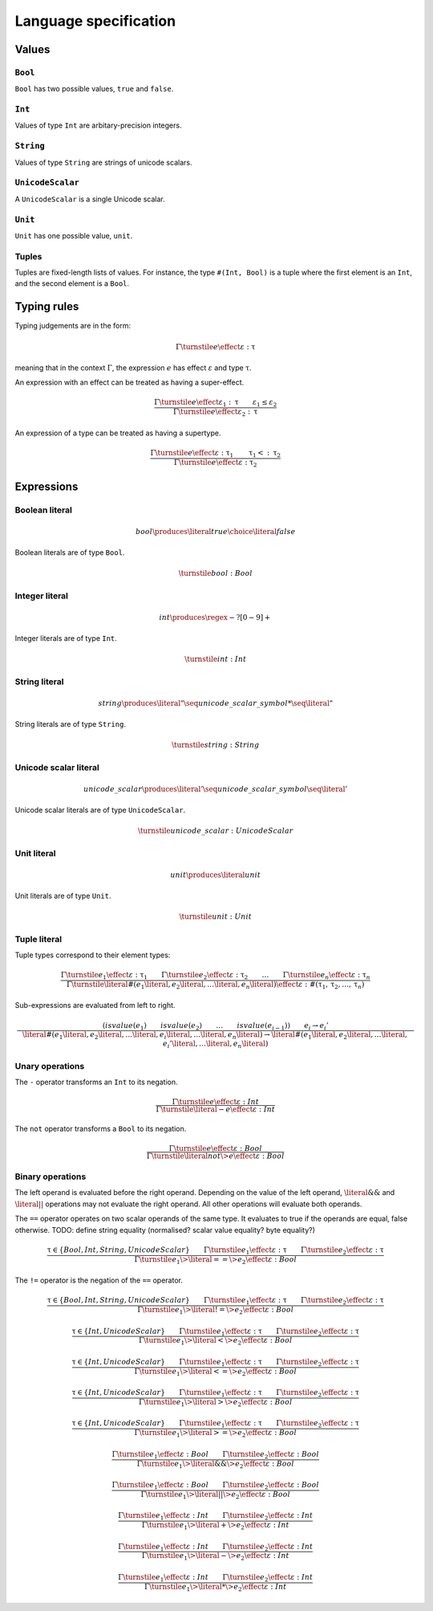 Language specification
======================

Values
------

``Bool``
~~~~~~~~

``Bool`` has two possible values, ``true`` and ``false``.

``Int``
~~~~~~~

Values of type ``Int`` are arbitary-precision integers.

``String``
~~~~~~~~~~

Values of type ``String`` are strings of unicode scalars.

``UnicodeScalar``
~~~~~~~~~~~~~~~~~

A ``UnicodeScalar`` is a single Unicode scalar.

``Unit``
~~~~~~~~

``Unit`` has one possible value, ``unit``.

Tuples
~~~~~~

Tuples are fixed-length lists of values.
For instance, the type ``#(Int, Bool)`` is a tuple where the first element is an ``Int``, and the second element is a ``Bool``.

Typing rules
------------

Typing judgements are in the form:

.. math::

    \Gamma \turnstile e \effect \varepsilon : \uptau

meaning that in the context :math:`\Gamma`, the expression :math:`e` has effect :math:`\varepsilon` and type :math:`\uptau`.

An expression with an effect can be treated as having a super-effect.

.. math::

    \frac{
        \Gamma \turnstile e \effect \varepsilon_1 : \uptau \qquad
        \varepsilon_1 \leq \varepsilon_2
    } {
        \Gamma \turnstile e \effect \varepsilon_2 : \uptau
    }

An expression of a type can be treated as having a supertype.

.. math::

    \frac{
        \Gamma \turnstile e \effect \varepsilon : \uptau_1 \qquad
        \uptau_1 <: \uptau_2
    } {
        \Gamma \turnstile e \effect \varepsilon : \uptau_2
    }

Expressions
-----------

.. math::
    :nowrap:

    \begin{align*}
    e
        \produces & bool \\
        \choice & int \\
        \choice & string \\
        \choice & unicode\_scalar \\
        \choice & unit \\
        \choice & tuple \\
        \choice & unary\_operation \\
        \choice & binary\_operation \\
    \end{align*}

Boolean literal
~~~~~~~~~~~~~~~

.. .. productionlist::
     expr: "true" | "false"

.. math::

    bool \produces \literal{true} \choice \literal{false}

Boolean literals are of type ``Bool``.

.. math::

    \turnstile bool: Bool

Integer literal
~~~~~~~~~~~~~~~

.. math::

    int \produces \regex{-?[0-9]+}

Integer literals are of type ``Int``.

.. math::

    \turnstile int: Int

String literal
~~~~~~~~~~~~~~

.. math::

    string \produces \literal{"} \seq unicode\_scalar\_symbol* \seq \literal{"}

String literals are of type ``String``.

.. math ::

    \turnstile string: String

Unicode scalar literal
~~~~~~~~~~~~~~~~~~~~~~

.. math::

    unicode\_scalar \produces \literal{'} \seq unicode\_scalar\_symbol \seq \literal{'}

Unicode scalar literals are of type ``UnicodeScalar``.

.. math::

    \turnstile unicode\_scalar: UnicodeScalar

Unit literal
~~~~~~~~~~~~

.. math::

    unit \produces \literal{unit}

Unit literals are of type ``Unit``.

.. math::

    \turnstile unit: Unit

Tuple literal
~~~~~~~~~~~~~

.. math::
    :nowrap:

    \begin{align*}
    tuple \produces & \literal{\#(} \seq \optional{tuple\_contents} \seq \literal{)} \\
    tuple\_contents \produces & e \seq (\literal{,} \seq e) * \seq \literal{,} ?
    \end{align*}

Tuple types correspond to their element types:

.. math::

    \frac{
        \Gamma \turnstile e_1 \effect \varepsilon : \uptau_1 \qquad
        \Gamma \turnstile e_2 \effect \varepsilon : \uptau_2 \qquad
        \dots \qquad
        \Gamma \turnstile e_n \effect \varepsilon : \uptau_n
    }{
        \Gamma \turnstile \literal{\#(}e_1\literal{,} e_2\literal{,} \dots\literal{,} e_n\literal{)} \effect \varepsilon  : \#(\uptau_1, \uptau_2, \dots, \uptau_n)
    }

Sub-expressions are evaluated from left to right.

.. math::

    \frac{
        \left(
            isvalue(e_1) \qquad
            isvalue(e_2) \qquad
            \dots \qquad
            isvalue(e_{i-1})
        \right) \qquad
        e_i \rightarrow e_i'
    }{
        \literal{\#(}e_1\literal{,} e_2\literal{,} \dots \literal{,} e_i \literal{,} \dots \literal{,} e_n\literal{)} \rightarrow
        \literal{\#(}e_1\literal{,} e_2\literal{,} \dots \literal{,} e_i' \literal{,} \dots \literal{,} e_n\literal{)}
    }

Unary operations
~~~~~~~~~~~~~~~~

.. math::
    :nowrap:

    \begin{align*}
    unary\_operation \produces & unary\_operator \seq e \\
    unary\_operator \produces & \literal{-} \choice \literal{not}
    \end{align*}

The ``-`` operator transforms an ``Int`` to its negation.

.. math::

    \frac{
        \Gamma \turnstile e \effect \varepsilon : Int
    } {
        \Gamma \turnstile \literal{-}e \effect \varepsilon : Int
    }

The ``not`` operator transforms a ``Bool`` to its negation.

.. math::

    \frac{
        \Gamma \turnstile e \effect \varepsilon : Bool
    } {
        \Gamma \turnstile \literal{not} \> e \effect \varepsilon : Bool
    }

Binary operations
~~~~~~~~~~~~~~~~~

.. math::
    :nowrap:

    \begin{align*}
    binary\_operation \produces & e \seq binary\_operator \seq e \\
    binary\_operator
        \produces & \literal{==} \\
        \choice & \literal{!=} \\
        \choice & \literal{<} \\
        \choice & \literal{<=} \\
        \choice & \literal{>} \\
        \choice & \literal{>=} \\
        \choice & \literal{\&\&} \\
        \choice & \literal{||} \\
        \choice & \literal{+} \\
        \choice & \literal{-} \\
        \choice & \literal{*} \\
    \end{align*}

The left operand is evaluated before the right operand.
Depending on the value of the left operand,
:math:`\literal{\&\&}` and :math:`\literal{||}` operations may not evaluate the right operand.
All other operations will evaluate both operands.

The ``==`` operator operates on two scalar operands of the same type.
It evaluates to true if the operands are equal, false otherwise.
TODO: define string equality (normalised? scalar value equality? byte equality?)

.. math::

    \frac{
        \uptau \in \{Bool, Int, String, UnicodeScalar\} \qquad
        \Gamma \turnstile e_1 \effect \varepsilon : \uptau \qquad
        \Gamma \turnstile e_2 \effect \varepsilon : \uptau
    } {
        \Gamma \turnstile e_1 \> \literal{==} \> e_2 \effect \varepsilon : Bool
    }

The ``!=`` operator is the negation of the ``==`` operator.

.. math::

    \frac{
        \uptau \in \{Bool, Int, String, UnicodeScalar\} \qquad
        \Gamma \turnstile e_1 \effect \varepsilon : \uptau \qquad
        \Gamma \turnstile e_2 \effect \varepsilon : \uptau
    } {
        \Gamma \turnstile e_1 \> \literal{!=} \> e_2 \effect \varepsilon : Bool
    }

.. math::

    \frac{
        \uptau \in \{Int, UnicodeScalar\} \qquad
        \Gamma \turnstile e_1 \effect \varepsilon : \uptau \qquad
        \Gamma \turnstile e_2 \effect \varepsilon : \uptau
    } {
        \Gamma \turnstile e_1 \> \literal{<} \> e_2 \effect \varepsilon : Bool
    }

.. math::

    \frac{
        \uptau \in \{Int, UnicodeScalar\} \qquad
        \Gamma \turnstile e_1 \effect \varepsilon : \uptau \qquad
        \Gamma \turnstile e_2 \effect \varepsilon : \uptau
    } {
        \Gamma \turnstile e_1 \> \literal{<=} \> e_2 \effect \varepsilon : Bool
    }

.. math::

    \frac{
        \uptau \in \{Int, UnicodeScalar\} \qquad
        \Gamma \turnstile e_1 \effect \varepsilon : \uptau \qquad
        \Gamma \turnstile e_2 \effect \varepsilon : \uptau
    } {
        \Gamma \turnstile e_1 \> \literal{>} \> e_2 \effect \varepsilon : Bool
    }

.. math::

    \frac{
        \uptau \in \{Int, UnicodeScalar\} \qquad
        \Gamma \turnstile e_1 \effect \varepsilon : \uptau \qquad
        \Gamma \turnstile e_2 \effect \varepsilon : \uptau
    } {
        \Gamma \turnstile e_1 \> \literal{>=} \> e_2 \effect \varepsilon : Bool
    }

.. math::

    \frac{
        \Gamma \turnstile e_1 \effect \varepsilon : Bool \qquad
        \Gamma \turnstile e_2 \effect \varepsilon : Bool
    } {
        \Gamma \turnstile e_1 \> \literal{\&\&} \> e_2 \effect \varepsilon : Bool
    }

.. math::

    \frac{
        \Gamma \turnstile e_1 \effect \varepsilon : Bool \qquad
        \Gamma \turnstile e_2 \effect \varepsilon : Bool
    } {
        \Gamma \turnstile e_1 \> \literal{||} \> e_2 \effect \varepsilon : Bool
    }

.. math::

    \frac{
        \Gamma \turnstile e_1 \effect \varepsilon : Int \qquad
        \Gamma \turnstile e_2 \effect \varepsilon : Int
    } {
        \Gamma \turnstile e_1 \> \literal{+} \> e_2 \effect \varepsilon : Int
    }

.. math::

    \frac{
        \Gamma \turnstile e_1 \effect \varepsilon : Int \qquad
        \Gamma \turnstile e_2 \effect \varepsilon : Int
    } {
        \Gamma \turnstile e_1 \> \literal{-} \> e_2 \effect \varepsilon : Int
    }

.. math::

    \frac{
        \Gamma \turnstile e_1 \effect \varepsilon : Int \qquad
        \Gamma \turnstile e_2 \effect \varepsilon : Int
    } {
        \Gamma \turnstile e_1 \> \literal{*} \> e_2 \effect \varepsilon : Int
    }
